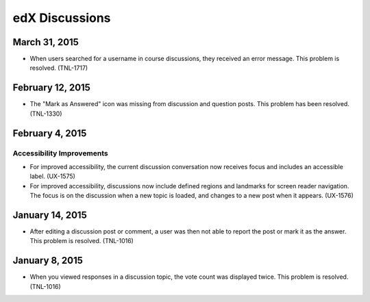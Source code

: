 ####################################
edX Discussions
####################################

******************
March 31, 2015
******************

* When users searched for a username in course discussions, they received an
  error message. This problem is resolved. (TNL-1717)

******************
February 12, 2015
******************

* The "Mark as Answered" icon was missing from discussion and question posts.
  This problem has been resolved. (TNL-1330)

******************
February 4, 2015
******************

============================
Accessibility Improvements 
============================ 

* For improved accessibility, the current discussion conversation now receives
  focus and includes an accessible label. (UX-1575)

* For improved accessibility, discussions now include defined regions and
  landmarks for screen reader navigation. The focus is on the discussion
  when a new topic is loaded, and changes to a new post when it appears.
  (UX-1576)

*****************
January 14, 2015
*****************

* After editing a discussion post or comment, a user was then not able to
  report the post or mark it as the answer. This problem is resolved.
  (TNL-1016)

*****************
January 8, 2015
*****************

* When you viewed responses in a discussion topic, the vote count was displayed
  twice. This problem is resolved. (TNL-1016)
